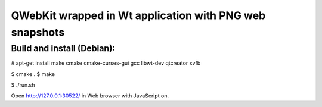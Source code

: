 ========================================================
QWebKit wrapped in Wt application with PNG web snapshots
========================================================

Build and install (Debian):
---------------------------

# apt-get install make cmake cmake-curses-gui gcc libwt-dev qtcreator xvfb

$ cmake .
$ make

$ ./run.sh

Open http://127.0.0.1:30522/ in Web browser with JavaScript on.

